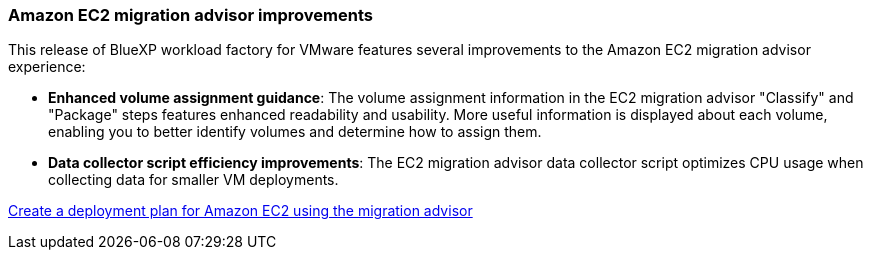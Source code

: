 === Amazon EC2 migration advisor improvements

This release of BlueXP workload factory for VMware features several improvements to the Amazon EC2 migration advisor experience:

* *Enhanced volume assignment guidance*: The volume assignment information in the EC2 migration advisor "Classify" and "Package" steps features enhanced readability and usability. More useful information is displayed about each volume, enabling you to better identify volumes and determine how to assign them.
* *Data collector script efficiency improvements*: The EC2 migration advisor data collector script optimizes CPU usage when collecting data for smaller VM deployments.

https://docs.netapp.com/us-en/workload-vmware/launch-onboarding-advisor-native.html[Create a deployment plan for Amazon EC2 using the migration advisor]
// Use absolute links in these files
